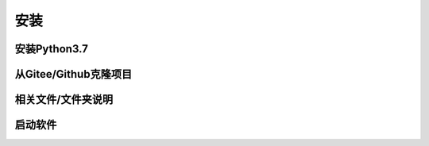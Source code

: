 安装
=====

安装Python3.7
-------------

从Gitee/Github克隆项目
-----------------------

相关文件/文件夹说明
-------------------

启动软件
----------
